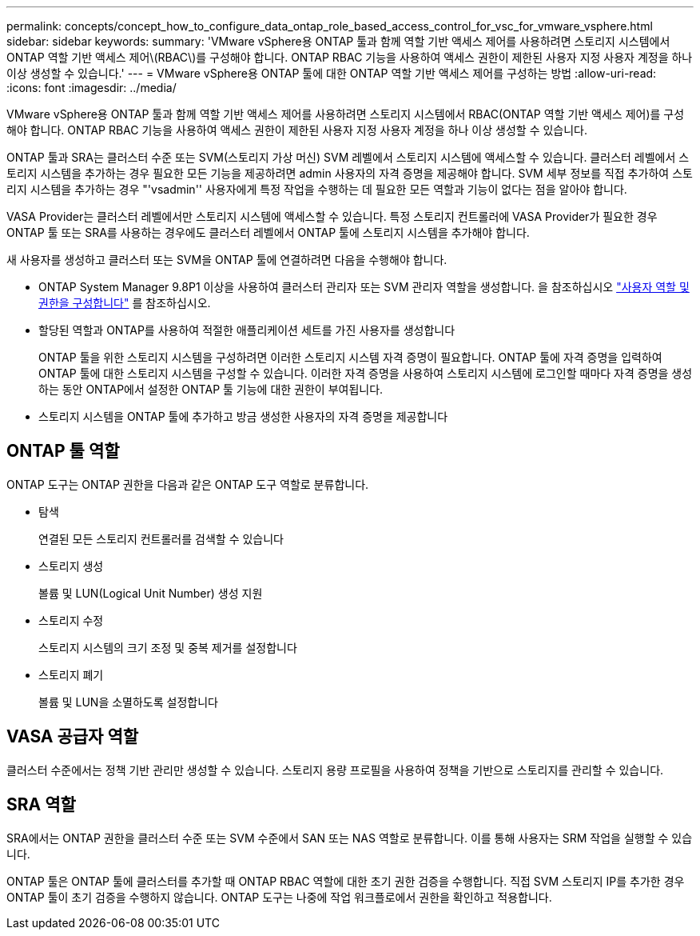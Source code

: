---
permalink: concepts/concept_how_to_configure_data_ontap_role_based_access_control_for_vsc_for_vmware_vsphere.html 
sidebar: sidebar 
keywords:  
summary: 'VMware vSphere용 ONTAP 툴과 함께 역할 기반 액세스 제어를 사용하려면 스토리지 시스템에서 ONTAP 역할 기반 액세스 제어\(RBAC\)를 구성해야 합니다. ONTAP RBAC 기능을 사용하여 액세스 권한이 제한된 사용자 지정 사용자 계정을 하나 이상 생성할 수 있습니다.' 
---
= VMware vSphere용 ONTAP 툴에 대한 ONTAP 역할 기반 액세스 제어를 구성하는 방법
:allow-uri-read: 
:icons: font
:imagesdir: ../media/


[role="lead"]
VMware vSphere용 ONTAP 툴과 함께 역할 기반 액세스 제어를 사용하려면 스토리지 시스템에서 RBAC(ONTAP 역할 기반 액세스 제어)를 구성해야 합니다. ONTAP RBAC 기능을 사용하여 액세스 권한이 제한된 사용자 지정 사용자 계정을 하나 이상 생성할 수 있습니다.

ONTAP 툴과 SRA는 클러스터 수준 또는 SVM(스토리지 가상 머신) SVM 레벨에서 스토리지 시스템에 액세스할 수 있습니다. 클러스터 레벨에서 스토리지 시스템을 추가하는 경우 필요한 모든 기능을 제공하려면 admin 사용자의 자격 증명을 제공해야 합니다. SVM 세부 정보를 직접 추가하여 스토리지 시스템을 추가하는 경우 "'vsadmin'' 사용자에게 특정 작업을 수행하는 데 필요한 모든 역할과 기능이 없다는 점을 알아야 합니다.

VASA Provider는 클러스터 레벨에서만 스토리지 시스템에 액세스할 수 있습니다. 특정 스토리지 컨트롤러에 VASA Provider가 필요한 경우 ONTAP 툴 또는 SRA를 사용하는 경우에도 클러스터 레벨에서 ONTAP 툴에 스토리지 시스템을 추가해야 합니다.

새 사용자를 생성하고 클러스터 또는 SVM을 ONTAP 툴에 연결하려면 다음을 수행해야 합니다.

* ONTAP System Manager 9.8P1 이상을 사용하여 클러스터 관리자 또는 SVM 관리자 역할을 생성합니다. 을 참조하십시오 link:../configure/task_configure_user_role_and_privileges.html["사용자 역할 및 권한을 구성합니다"] 를 참조하십시오.
* 할당된 역할과 ONTAP를 사용하여 적절한 애플리케이션 세트를 가진 사용자를 생성합니다
+
ONTAP 툴을 위한 스토리지 시스템을 구성하려면 이러한 스토리지 시스템 자격 증명이 필요합니다. ONTAP 툴에 자격 증명을 입력하여 ONTAP 툴에 대한 스토리지 시스템을 구성할 수 있습니다. 이러한 자격 증명을 사용하여 스토리지 시스템에 로그인할 때마다 자격 증명을 생성하는 동안 ONTAP에서 설정한 ONTAP 툴 기능에 대한 권한이 부여됩니다.

* 스토리지 시스템을 ONTAP 툴에 추가하고 방금 생성한 사용자의 자격 증명을 제공합니다




== ONTAP 툴 역할

ONTAP 도구는 ONTAP 권한을 다음과 같은 ONTAP 도구 역할로 분류합니다.

* 탐색
+
연결된 모든 스토리지 컨트롤러를 검색할 수 있습니다

* 스토리지 생성
+
볼륨 및 LUN(Logical Unit Number) 생성 지원

* 스토리지 수정
+
스토리지 시스템의 크기 조정 및 중복 제거를 설정합니다

* 스토리지 폐기
+
볼륨 및 LUN을 소멸하도록 설정합니다





== VASA 공급자 역할

클러스터 수준에서는 정책 기반 관리만 생성할 수 있습니다. 스토리지 용량 프로필을 사용하여 정책을 기반으로 스토리지를 관리할 수 있습니다.



== SRA 역할

SRA에서는 ONTAP 권한을 클러스터 수준 또는 SVM 수준에서 SAN 또는 NAS 역할로 분류합니다. 이를 통해 사용자는 SRM 작업을 실행할 수 있습니다.

ONTAP 툴은 ONTAP 툴에 클러스터를 추가할 때 ONTAP RBAC 역할에 대한 초기 권한 검증을 수행합니다. 직접 SVM 스토리지 IP를 추가한 경우 ONTAP 툴이 초기 검증을 수행하지 않습니다. ONTAP 도구는 나중에 작업 워크플로에서 권한을 확인하고 적용합니다.
